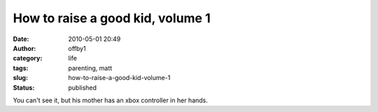 How to raise a good kid, volume 1
#################################
:date: 2010-05-01 20:49
:author: offby1
:category: life
:tags: parenting, matt
:slug: how-to-raise-a-good-kid-volume-1
:status: published

|image0|

You can't see it, but his mother has an xbox controller in her hands.

.. |image0| image:: http://farm5.static.flickr.com/4051/4568558677_d88502836b_m.jpg
   :target: http://www.flickr.com/photos/offbyone/4568558677/
